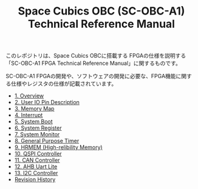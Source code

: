 #+TITLE: Space Cubics OBC (SC-OBC-A1) Technical Reference Manual
#+PROPERTY: header-args:emacs-lisp :results silent

このレポジトリは、Space Cubics OBCに搭載する FPGAの仕様を説明する「SC-OBC-A1 FPGA Technical Reference Manual」に関するものです。

SC-OBC-A1 FPGAの開発や、ソフトウェアの開発に必要な、FPGA機能に関する仕様やレジスタの仕様が記載されています。

- [[file:./overview.org][1. Overview]]
- [[file:./pin_description.org][2. User IO Pin Description]]
- [[file:./memory_map.org][3. Memory Map]]
- [[file:./interrupt.org][4. Interrupt]]
- [[file:./boot.org][5. System Boot]]
- [[file:./system_register.org][6. System Register]]
- [[file:./system_monitor.org][7. System Monitor]]
- [[file:./general_purpose_timer.org][8. General Purpose Timer]]
- [[file:./hrmem.org][9. HRMEM (High-relibility Memory)]]
- [[file:./qspi_controller.org][10. QSPI Controller]]
- [[file:./can_controller.org][11. CAN Controller]]
- [[file:./ahb_uart_lite.org][12. AHB Uart Lite]]
- [[file:./i2c_master_controller.org][13. I2C Controller]]
- [[file:./revision_history.org][Revision History]]
